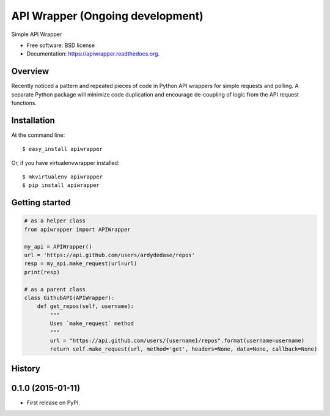 =================================
API Wrapper (Ongoing development)
=================================

.. image:: https://img.shields.io/travis/ardydedase/apiwrapper.svg
        :target: https://travis-ci.org/ardydedase/apiwrapper

.. image:: https://img.shields.io/pypi/v/apiwrapper.svg
        :target: https://pypi.python.org/pypi/apiwrapper

Simple API Wrapper

* Free software: BSD license
* Documentation: https://apiwrapper.readthedocs.org.

Overview
--------

Recently noticed a pattern and repeated pieces of code in Python API wrappers for simple requests and polling. A separate Python package will minimize code duplication and encourage de-coupling of logic from the API request functions.

Installation
------------

At the command line::

    $ easy_install apiwrapper

Or, if you have virtualenvwrapper installed::

    $ mkvirtualenv apiwrapper
    $ pip install apiwrapper

Getting started 
---------------

.. code:: python

    # as a helper class
    from apiwrapper import APIWrapper

    my_api = APIWrapper()
    url = 'https://api.github.com/users/ardydedase/repos'
    resp = my_api.make_request(url=url)
    print(resp)

    # as a parent class
    class GithubAPI(APIWrapper):
        def get_repos(self, username):
            """
            Uses `make_request` method              
            """
            url = "https://api.github.com/users/{username}/repos".format(username=username)
            return self.make_request(url, method='get', headers=None, data=None, callback=None)



History
-------

0.1.0 (2015-01-11)
---------------------

* First release on PyPI.


